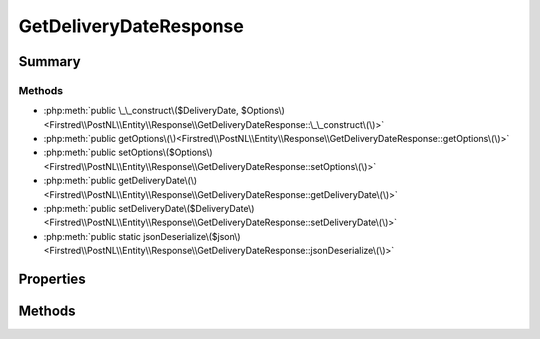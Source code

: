 .. rst-class:: phpdoctorst

.. role:: php(code)
	:language: php


GetDeliveryDateResponse
=======================


.. php:namespace:: Firstred\PostNL\Entity\Response

.. php:class:: GetDeliveryDateResponse


	:Parent:
		:php:class:`Firstred\\PostNL\\Entity\\AbstractEntity`
	


Summary
-------

Methods
~~~~~~~

* :php:meth:`public \_\_construct\($DeliveryDate, $Options\)<Firstred\\PostNL\\Entity\\Response\\GetDeliveryDateResponse::\_\_construct\(\)>`
* :php:meth:`public getOptions\(\)<Firstred\\PostNL\\Entity\\Response\\GetDeliveryDateResponse::getOptions\(\)>`
* :php:meth:`public setOptions\($Options\)<Firstred\\PostNL\\Entity\\Response\\GetDeliveryDateResponse::setOptions\(\)>`
* :php:meth:`public getDeliveryDate\(\)<Firstred\\PostNL\\Entity\\Response\\GetDeliveryDateResponse::getDeliveryDate\(\)>`
* :php:meth:`public setDeliveryDate\($DeliveryDate\)<Firstred\\PostNL\\Entity\\Response\\GetDeliveryDateResponse::setDeliveryDate\(\)>`
* :php:meth:`public static jsonDeserialize\($json\)<Firstred\\PostNL\\Entity\\Response\\GetDeliveryDateResponse::jsonDeserialize\(\)>`


Properties
----------

.. php:attr:: protected static DeliveryDate

	:Type: :any:`\\DateTimeInterface <DateTimeInterface>` | null 


.. php:attr:: protected static Options

	:Type: string[] | null 


Methods
-------

.. rst-class:: public

	.. php:method:: public __construct(string|\\DateTimeInterface|null $DeliveryDate=null, $Options=null)
	
		
		:Throws: :any:`\\Firstred\\PostNL\\Exception\\InvalidArgumentException <Firstred\\PostNL\\Exception\\InvalidArgumentException>` 
	
	

.. rst-class:: public

	.. php:method:: public getOptions()
	
		
		:Returns: string[] | null 
	
	

.. rst-class:: public

	.. php:method:: public setOptions( $Options)
	
		
		:Parameters:
			* **$Options** (string[] | null)  

		
		:Returns: :any:`\\Firstred\\PostNL\\Entity\\Response\\GetDeliveryDateResponse <Firstred\\PostNL\\Entity\\Response\\GetDeliveryDateResponse>` 
	
	

.. rst-class:: public

	.. php:method:: public getDeliveryDate()
	
		
		:Returns: :any:`\\DateTimeInterface <DateTimeInterface>` | null 
	
	

.. rst-class:: public

	.. php:method:: public setDeliveryDate(\\DateTimeInterface|string|null $DeliveryDate=null)
	
		
		:Throws: :any:`\\Firstred\\PostNL\\Exception\\InvalidArgumentException <Firstred\\PostNL\\Exception\\InvalidArgumentException>` 
		:Since: 1.2.0 
	
	

.. rst-class:: public static

	.. php:method:: public static jsonDeserialize( $json)
	
		
		:Throws: :any:`\\Firstred\\PostNL\\Exception\\InvalidArgumentException <Firstred\\PostNL\\Exception\\InvalidArgumentException>` 
		:Throws: :any:`\\Firstred\\PostNL\\Exception\\DeserializationException <Firstred\\PostNL\\Exception\\DeserializationException>` 
		:Throws: :any:`\\Firstred\\PostNL\\Exception\\InvalidArgumentException <Firstred\\PostNL\\Exception\\InvalidArgumentException>` 
		:Throws: :any:`\\Firstred\\PostNL\\Exception\\DeserializationException <Firstred\\PostNL\\Exception\\DeserializationException>` 
	
	

